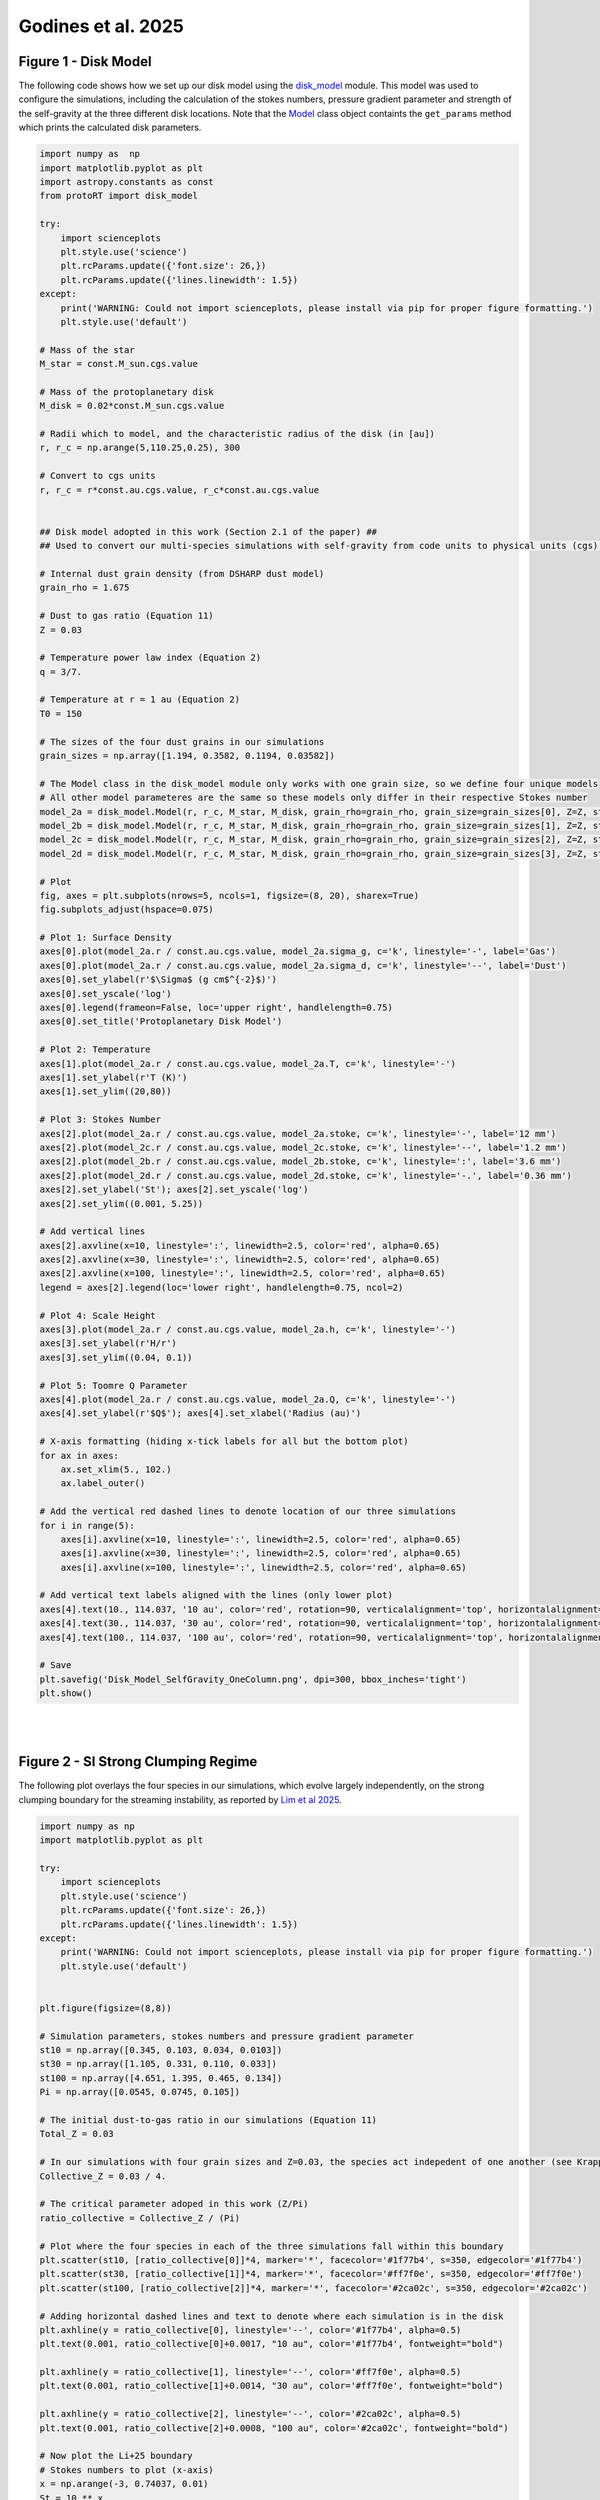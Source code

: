 .. _Godines_et_al_2025:


Godines et al. 2025
===========

Figure 1 - Disk Model
-----------

The following code shows how we set up our disk model using the `disk_model <https://protort.readthedocs.io/en/latest/autoapi/protoRT/disk_model/index.html>`_ module. This model was used to configure the simulations, including the calculation of the stokes numbers, pressure gradient parameter and strength of the self-gravity at the three different disk locations. Note that the `Model <https://protort.readthedocs.io/en/latest/autoapi/protoRT/disk_model/index.html#protoRT.disk_model.Model>`_ class object containts the ``get_params`` method which prints the calculated disk parameters.

.. code-block:: python

	import numpy as  np 
	import matplotlib.pyplot as plt  
	import astropy.constants as const
	from protoRT import disk_model

	try:
	    import scienceplots
	    plt.style.use('science')
	    plt.rcParams.update({'font.size': 26,})
	    plt.rcParams.update({'lines.linewidth': 1.5})
	except:
	    print('WARNING: Could not import scienceplots, please install via pip for proper figure formatting.')
	    plt.style.use('default')

	# Mass of the star 
	M_star = const.M_sun.cgs.value 

	# Mass of the protoplanetary disk
	M_disk = 0.02*const.M_sun.cgs.value 

	# Radii which to model, and the characteristic radius of the disk (in [au])
	r, r_c = np.arange(5,110.25,0.25), 300 

	# Convert to cgs units 
	r, r_c = r*const.au.cgs.value, r_c*const.au.cgs.value 


	## Disk model adopted in this work (Section 2.1 of the paper) ##
	## Used to convert our multi-species simulations with self-gravity from code units to physical units (cgs) ###

	# Internal dust grain density (from DSHARP dust model)
	grain_rho = 1.675

	# Dust to gas ratio (Equation 11)
	Z = 0.03 

	# Temperature power law index (Equation 2)
	q = 3/7. 

	# Temperature at r = 1 au (Equation 2)
	T0 = 150 

	# The sizes of the four dust grains in our simulations
	grain_sizes = np.array([1.194, 0.3582, 0.1194, 0.03582]) 

	# The Model class in the disk_model module only works with one grain size, so we define four unique models 
	# All other model parameteres are the same so these models only differ in their respective Stokes number
	model_2a = disk_model.Model(r, r_c, M_star, M_disk, grain_rho=grain_rho, grain_size=grain_sizes[0], Z=Z, stoke=None, q=q, T0=T0)
	model_2b = disk_model.Model(r, r_c, M_star, M_disk, grain_rho=grain_rho, grain_size=grain_sizes[1], Z=Z, stoke=None, q=q, T0=T0)
	model_2c = disk_model.Model(r, r_c, M_star, M_disk, grain_rho=grain_rho, grain_size=grain_sizes[2], Z=Z, stoke=None, q=q, T0=T0)
	model_2d = disk_model.Model(r, r_c, M_star, M_disk, grain_rho=grain_rho, grain_size=grain_sizes[3], Z=Z, stoke=None, q=q, T0=T0)

	# Plot 
	fig, axes = plt.subplots(nrows=5, ncols=1, figsize=(8, 20), sharex=True)
	fig.subplots_adjust(hspace=0.075) 

	# Plot 1: Surface Density
	axes[0].plot(model_2a.r / const.au.cgs.value, model_2a.sigma_g, c='k', linestyle='-', label='Gas')
	axes[0].plot(model_2a.r / const.au.cgs.value, model_2a.sigma_d, c='k', linestyle='--', label='Dust')
	axes[0].set_ylabel(r'$\Sigma$ (g cm$^{-2}$)')
	axes[0].set_yscale('log')
	axes[0].legend(frameon=False, loc='upper right', handlelength=0.75)
	axes[0].set_title('Protoplanetary Disk Model')

	# Plot 2: Temperature
	axes[1].plot(model_2a.r / const.au.cgs.value, model_2a.T, c='k', linestyle='-')
	axes[1].set_ylabel(r'T (K)')
	axes[1].set_ylim((20,80))

	# Plot 3: Stokes Number
	axes[2].plot(model_2a.r / const.au.cgs.value, model_2a.stoke, c='k', linestyle='-', label='12 mm')
	axes[2].plot(model_2c.r / const.au.cgs.value, model_2c.stoke, c='k', linestyle='--', label='1.2 mm')
	axes[2].plot(model_2b.r / const.au.cgs.value, model_2b.stoke, c='k', linestyle=':', label='3.6 mm')
	axes[2].plot(model_2d.r / const.au.cgs.value, model_2d.stoke, c='k', linestyle='-.', label='0.36 mm')
	axes[2].set_ylabel('St'); axes[2].set_yscale('log')
	axes[2].set_ylim((0.001, 5.25)) 

	# Add vertical lines
	axes[2].axvline(x=10, linestyle=':', linewidth=2.5, color='red', alpha=0.65)
	axes[2].axvline(x=30, linestyle=':', linewidth=2.5, color='red', alpha=0.65)
	axes[2].axvline(x=100, linestyle=':', linewidth=2.5, color='red', alpha=0.65)
	legend = axes[2].legend(loc='lower right', handlelength=0.75, ncol=2)

	# Plot 4: Scale Height
	axes[3].plot(model_2a.r / const.au.cgs.value, model_2a.h, c='k', linestyle='-')
	axes[3].set_ylabel(r'H/r')
	axes[3].set_ylim((0.04, 0.1))

	# Plot 5: Toomre Q Parameter
	axes[4].plot(model_2a.r / const.au.cgs.value, model_2a.Q, c='k', linestyle='-')
	axes[4].set_ylabel(r'$Q$'); axes[4].set_xlabel('Radius (au)')

	# X-axis formatting (hiding x-tick labels for all but the bottom plot)
	for ax in axes:
	    ax.set_xlim(5., 102.)
	    ax.label_outer() 

	# Add the vertical red dashed lines to denote location of our three simulations
	for i in range(5):
	    axes[i].axvline(x=10, linestyle=':', linewidth=2.5, color='red', alpha=0.65)
	    axes[i].axvline(x=30, linestyle=':', linewidth=2.5, color='red', alpha=0.65)
	    axes[i].axvline(x=100, linestyle=':', linewidth=2.5, color='red', alpha=0.65)

	# Add vertical text labels aligned with the lines (only lower plot)
	axes[4].text(10., 114.037, '10 au', color='red', rotation=90, verticalalignment='top', horizontalalignment='right')
	axes[4].text(30., 114.037, '30 au', color='red', rotation=90, verticalalignment='top', horizontalalignment='right')
	axes[4].text(100., 114.037, '100 au', color='red', rotation=90, verticalalignment='top', horizontalalignment='right')

	# Save
	plt.savefig('Disk_Model_SelfGravity_OneColumn.png', dpi=300, bbox_inches='tight')
	plt.show()

.. figure:: _static/Disk_Model_SelfGravity_OneColumn.png
    :align: center
|
|

Figure 2 - SI Strong Clumping Regime
-----------

The following plot overlays the four species in our simulations, which evolve largely independently, on the strong clumping boundary for the streaming instability, as reported by `Lim et al 2025 <https://ui.adsabs.harvard.edu/abs/2025ApJ...981..160L/abstract>`_. 

.. code-block:: python

	import numpy as np
	import matplotlib.pyplot as plt

	try:
	    import scienceplots
	    plt.style.use('science')
	    plt.rcParams.update({'font.size': 26,})
	    plt.rcParams.update({'lines.linewidth': 1.5})
	except:
	    print('WARNING: Could not import scienceplots, please install via pip for proper figure formatting.')
	    plt.style.use('default')


	plt.figure(figsize=(8,8))

	# Simulation parameters, stokes numbers and pressure gradient parameter
	st10 = np.array([0.345, 0.103, 0.034, 0.0103])
	st30 = np.array([1.105, 0.331, 0.110, 0.033])
	st100 = np.array([4.651, 1.395, 0.465, 0.134])
	Pi = np.array([0.0545, 0.0745, 0.105])

	# The initial dust-to-gas ratio in our simulations (Equation 11)
	Total_Z = 0.03

	# In our simulations with four grain sizes and Z=0.03, the species act indepedent of one another (see Krapp et al. 2019)
	Collective_Z = 0.03 / 4.

	# The critical parameter adoped in this work (Z/Pi)
	ratio_collective = Collective_Z / (Pi)

	# Plot where the four species in each of the three simulations fall within this boundary
	plt.scatter(st10, [ratio_collective[0]]*4, marker='*', facecolor='#1f77b4', s=350, edgecolor='#1f77b4')
	plt.scatter(st30, [ratio_collective[1]]*4, marker='*', facecolor='#ff7f0e', s=350, edgecolor='#ff7f0e')
	plt.scatter(st100, [ratio_collective[2]]*4, marker='*', facecolor='#2ca02c', s=350, edgecolor='#2ca02c')

	# Adding horizontal dashed lines and text to denote where each simulation is in the disk
	plt.axhline(y = ratio_collective[0], linestyle='--', color='#1f77b4', alpha=0.5)
	plt.text(0.001, ratio_collective[0]+0.0017, "10 au", color='#1f77b4', fontweight="bold")

	plt.axhline(y = ratio_collective[1], linestyle='--', color='#ff7f0e', alpha=0.5)
	plt.text(0.001, ratio_collective[1]+0.0014, "30 au", color='#ff7f0e', fontweight="bold")

	plt.axhline(y = ratio_collective[2], linestyle='--', color='#2ca02c', alpha=0.5)
	plt.text(0.001, ratio_collective[2]+0.0008, "100 au", color='#2ca02c', fontweight="bold")

	# Now plot the Li+25 boundary
	# Stokes numbers to plot (x-axis)
	x = np.arange(-3, 0.74037, 0.01)
	St = 10 ** x

	# Boundary parameters
	Pi_ = 0.05 
	A = 0.10
	B = 0.07
	C = -2.36
	C = C - np.log10(Pi_) # To show Z / Pi. 

	# Plot the critical boundary
	Zcrit_array = (A * np.log10(St)**2) + (B * np.log10(St)) + C
	Zcrit_array = 10 ** Zcrit_array 
	plt.loglog(St, Zcrit_array, color='#d62728', label="Lim+25")

	# Label the clumping regions
	plt.title('Streaming Instability Strong Clumping Regime\nPolydisperse Simulations (4 Species)')
	plt.text(0.1, 0.155, "Strong Clumping", fontweight="bold")
	plt.text(0.00105, 0.155, "No Strong\nClumping", fontweight="bold")
	plt.xlabel("St"); plt.ylabel(r"$Z \ / \ \Pi$")
	plt.yticks([0.1, 0.2, 0.3, 0.4], [str(y) for y in [0.1, 0.2, 0.3, 0.4]]) 
	plt.xlim(1e-3, 5.5)

	# Save
	plt.legend(ncol=1, loc='upper right', handlelength=1)
	plt.subplots_adjust(top=0.97, right=0.97, left=0.12, bottom=0.12)
	plt.savefig('SI_criteria_Independent.png', dpi=300, bbox_inches='tight')
	plt.show()

.. figure:: _static/SI_criteria_Independent.png
    :align: center
|
|

Radiative Transfer Analysis 
-----------

The main analysis is shown below, during which all the relevant files are saved. These include the key results from the radiative transfer such as the mass excess and filling factor, as well as the 2D optical depth and corresponding intensity maps.

Simulation-based data is also saved, including the mass of the planetesimals as well as number of superparticles and the per-species maximum particle density over time. 

This code was run 24 times -- 4 ALMA bands x 3 disk locations x 2 opacity options (absorption only  and absorption + scattering). 

The saved data from this analysis has been made available for `download here <https://drive.google.com/file/d/1eMx34rIIK_3zfq4owj7CpOXRyM7C7CDo/view?usp=sharing>`_ (2.5 GBs untarred). This is the ``path_to_save`` variable in the code below.

We have also made available for download the simulation data from the Pencil Code, which have been saved as .npy and .txt files to facilitate data-transfer. These files are needed for this analysis (the ``path_to_data`` variable below). 

**Download the simulation data here:**

`10 au simulation <https://drive.google.com/file/d/1-w3xC5ESwJJIcTq02-palQ-prz5o16Ec/view?usp=sharing>`_ (5.11 GBs, 25 GBs untarred).

`30 au simulation <https://drive.google.com/file/d/13DErhlI983GQbbIoHqVAeeV6EutzreJ0/view?usp=sharing>`_ (6.02 GBs, 25 GBs untarred).

`100 au simulation <https://drive.google.com/file/d/1iCybaaekgk5H6bueolrPTYttTn9mDrSY/view?usp=sharing>`_ (7.61 GBs, 29 GBs untarred).

.. code-block:: python

	from protoRT import rtcube, disk_model
	import astropy.constants as const
	import matplotlib.pyplot as plt 
	import numpy as np


	# The four ALMA wavelenghts (Bands 10, 7, 6, and 3)
	alma_wavelengths_cm = [0.03, 0.087, 0.13, 0.3]

	###
	### THESE ARE THE THREE VARIABLES THAT ARE CHANGED! Observed Frequency (band index), Scattering Option (True/False), and Disk Location (10, 30, & 100) ###
	###

	# The index for the band that is being analyzed (indexes alma_wavelengths_cm list)
	band = 0

	# Whether to include scattering
	include_scattering = True

	# The location in the disk to be analyzed (10, 30 or 100 au)
	r_ = 10

	###
	### Everything below is fixed
	###

	# The same disk model parameters from Fig. 1
	# These are used to extract the corresponding disk params (sigma_g, T, & H) which are used to configure the cube for the radiative transfer
	mass_disk = 0.02 
	M_star, M_disk = const.M_sun.cgs.value, mass_disk*const.M_sun.cgs.value
	r, r_c = r_*const.au.cgs.value, 300*const.au.cgs.value
	grain_rho = np.array([1.675, 1.675, 1.675, 1.675])
	Z = 0.03
	q = 3/7.
	T0 = 150

	# Define the disk model as the Sigma_g, T, and H are needed. NOTE: These parameters are independent of grain size/stokes number so no input needed
	model = disk_model.Model(r, r_c, M_star, M_disk, Z=Z, q=q, T0=T0)

	# The Stokes numbers used in the simulations which correspond to the disk model in Fig. 1
	if r_ == 10:
		stoke = np.array([0.34454218, 0.10336265, 0.03445422, 0.01033627])
	elif r_ == 30:
		stoke = np.array([1.10488383,0.33146515,0.11048838,0.03314651])
	elif r_ == 100:
		stoke = np.array([4.65083295,1.39524989,0.4650833,0.13952499])
	else:
		print('Invalid disk position! Options are: 10, 30, and 100')

	# The paths to the Pencil Code data
	save_dir = 'scattering' if include_scattering else 'absorption'
	path_to_data = f'pencil_data_{r_}au/'

	# Directory where analysis results will be saved 
	path_to_save = f'analysis/polydisperse/band{int(band+1)}/{save_dir}/{r_}au/'

	# Normalization parameters used in the simulation set up
	code_omega = 1
	code_cs = 1
	code_rho = 1

	# Power law index for grain size distribution
	p = 2.5 

	# Number of superparticles in the simulations
	npar = 1000000 

	n_orbits = 101 # Number of snapshots saved

	# The initial conditions are loaded and stored before the analysis begins
	# This mass is used when computing the mass excess at all orbits as planetesimal formation removes available mass over time
	init_var = np.load(path_to_data+'var_files/VAR0.npy')

	# Empty lists to store quantities of interest, will be saved once all snapshots are analyzed
	# These are the maximum particle densities (per scecies) which can be calculated from the 
	# density field that is made during the analysis. This density field (4D array) is too large to 
	# save for all orbits so this data is saved during analysis instead.  These are independent of the radiative transfer
	max_rho_per_species = np.zeros((n_orbits, len(stoke))) # 101 Snapshots, 4 grain sizes

	# Will also save the number of species in the domain over time (i.e., those not in sink particles)
	num_particles = np.zeros((n_orbits, len(stoke)))

	for var in np.arange(0, n_orbits, 1):
		print(f'Orbit {var} out of {n_orbits}')
		# Data cube (rhop) and z-axis (in units of H) from Pencil Code
		data_cube = np.load(path_to_data+'var_files/VAR'+str(var)+'.npy')
		axis = np.loadtxt(path_to_data+'axis.txt')
		#
		# Particle data from Pencil code
		aps = np.loadtxt(path_to_data+'aps_files/aps'+str(var)+'.txt')
		rhopswarm = np.loadtxt(path_to_data+'rhopswarm_files/rhopswarm'+str(var)+'.txt')
		particle_data = np.loadtxt(path_to_data+'ipars_positions_files/ipars_positions_'+str(var)+'.txt')
		ipars, species, positions_x, positions_y, positions_z = particle_data[:,0].astype(int), particle_data[:,1].astype(int), particle_data[:,2], particle_data[:,3], particle_data[:,4]
		#
		# Grid data from Pencil Code
		grid_data = np.loadtxt(path_to_data+'grid_xyz_polysg.txt')
		xgrid, ygrid, zgrid = grid_data[:,0], grid_data[:,1], grid_data[:,2] 
		#
		# These are the attributes Pencil Code stores in read_param(), needed for our polydisperse analysis
		p2d_params = np.loadtxt(f'{path_to_data}/p2d_params_polysg.txt', dtype=str)
		#
		grid_func1, grid_func2, grid_func3 = p2d_params[0], p2d_params[1], p2d_params[2]
		particle_weight = float(p2d_params[3])
		mx, my, mz = int(p2d_params[4]), int(p2d_params[5]), int(p2d_params[6])
		nx, ny, nz = int(p2d_params[7]), int(p2d_params[8]), int(p2d_params[9])
		n1, n2, m1, m2, l1, l2 = int(p2d_params[10]), int(p2d_params[11]), int(p2d_params[12]), int(p2d_params[13]), int(p2d_params[14]), int(p2d_params[15])
		#
		# Run the main RT routine
		cube = rtcube.RadiativeTransferCube(
			data=data_cube, 
			axis=axis, 
			code_rho=code_rho,
			code_cs=code_cs,
			code_omega=code_omega,
			column_density=model.sigma_g,
			T=model.T,
			H=model.H,
			stoke=stoke,
			grain_rho=grain_rho,
			wavelength=alma_wavelengths_cm[band],
			include_scattering=include_scattering,
			kappa=None,
			sigma=None,
			p=p,
			npar=npar,
			ipars=ipars, 
			xp=positions_x, 
			yp=positions_y, 
			zp=positions_z,
			xgrid=xgrid, # Same length as mx
			ygrid=ygrid, # Same length as my
			zgrid=zgrid, # Same length as mz
			rhopswarm=rhopswarm,
			particle_weight=particle_weight,
			grid_func=grid_func1, #Code assumes that grid_func1 = grid_func2 = grid_func3
			num_grid_points=mx, # Code assumes that mx = my = mz
			num_interp_points=nx, # Code assumes that nx = ny = nz
			index_limits_1=n1, # Code assumes that n1 = m1 = l1
			index_limits_2=n2, # Code assumes that n2 = m2 = l2
			aps=aps,
			eps_dtog=Z, 
			init_var=init_var
			)
		#
		cube.configure()
		#
		# Save the key RT results and data parameters (mass excess, filling factor, unit density, cube mass, and mass for each present planetesimal)
		np.savetxt(path_to_save+f'cube_results_var_{var}.txt', np.r_[cube.mass_excess, cube.filling_factor, cube.unit_density, cube.mass, cube.proto_mass], header='Mass Excess | Filling Factor | Unit Density | Cube Mass | Planet Mass')
		#
		# Save the two-dimensional optical depth and intensity maps
		np.save(path_to_save+f'tau_intensity_{var}.npy', np.array([cube.tau, cube.intensity]))
		#
		# Only save the particle density data for the first run, as these are independent of the RT
		if band == 0 and r_ == 10 and scattering:
			# Calculate the max particle density per species
			for i in range(len(stoke)): max_rho_per_species[var, i] = np.max(cube.density_per_species[i])
			#
			# Convert the ipars array to numerical labels, first species is 1, second is 2, etc...
			_species_ = np.ceil(ipars / (npar / len(stoke)))
			for i in range(len(stoke)): num_particles[var, i] = len(np.where(_species_ == i+1)[0])

	# Only need to save the particle density data for the first run, these are independent of the RT analysis
	if band == 0 and r_ == 10 and scattering:
		# The particle evolution data is independent of the radiative transfer therefore will be saved on the main directory
		# Save the maximum particle densities over time, shown in first row of Fig. 3
		np.savetxt(path_to_save[:9]+f'max_densities_{r_}au.txt', max_rho_per_species)
		
		# Save the number of particles over time, shown in second row of Fig. 3 
		np.savetxt(path_to_save[:9]+f'num_species_{r_}au.txt', num_particles)


Figure 3 - Simulations
-----------

The following code shows the time evolution of the three simulations. This uses the analysis results saved above and the time series dataframe provided in the simulation data. 

.. code-block:: python

	import os
	import re
	import numpy as np
	import matplotlib.pyplot as plt
	from matplotlib.lines import Line2D
	import pandas as pd
	import astropy.constants as const

	try:
	    import scienceplots
	    plt.style.use('science')
	    plt.rcParams.update({'font.size': 32, 'lines.linewidth': 3.0})
	except:
	    print('WARNING: Could not import scienceplots, please install via pip for proper figure formatting.')
	    plt.style.use('default')


	# Function for loading the cube results in order (var 0 to 101)
	def extract_number(fname):
	    return int(re.search(r'\d+', fname).group())

	# Function to extract the cube mass and planetesimal masses from the saved results
	def load_mass_data(path):
	    files = sorted([f for f in os.listdir(path) if 'cube_results' in f], key=extract_number)
	    proto_mass, cube_mass = [], []
	    for f in files:
	        data = np.loadtxt(os.path.join(path, f))
	        proto_mass.append(np.sum(data[4:]))
	        cube_mass.append(data[3])
	    return np.array(proto_mass), np.array(cube_mass)

	# Function to load the time series dataframe (from the Pencil Code)
	def load_time_series(filepath):
	    columns = ['it', 't', 'dt', 'nparmax', 'ux2m', 'uy2m', 'uz2m', 'uxuym',
	               'rhom', 'rhomin', 'rhomax', 'vpxm', 'xpm', 'xp2m', 'zpm', 'zp2m',
	               'npmax', 'rhopm', 'rhopmax', 'nparsink', 'rhopinterp']
	    df = pd.read_csv(filepath, delim_whitespace=True, names=columns, low_memory=False)
	    return df['t'].values / (np.pi * 2), df['nparsink'].values

	# We saved 101 snapshots, after each orbit
	orbits = np.arange(0, 101, 1)

	# Path to data, note that these are set assuming that the data and analysis folders are in the working directory

	# Load the max particle densities per-species that was saved during analysis
	max_density_10au = np.loadtxt('analysis/max_densities_10au.txt')
	max_density_30au = np.loadtxt('analysis/max_densities_30au.txt')
	max_density_100au = np.loadtxt('analysis/max_densities_100au.txt')

	# Concat max particle density data into one array for convenience
	max_density_data = np.c_[max_density_10au, max_density_30au, max_density_100au] 

	num_species10 = np.loadtxt('analysis/num_species_10au.txt')
	num_species30 = np.loadtxt('analysis/num_species_30au.txt')
	num_species100 = np.loadtxt('analysis/num_species_100au.txt')

	# The mass in the simulation and that of the planetesimals is independent of the RT results, just use band1/scattering results here
	proto_10, cube_10 = load_mass_data('analysis/polydisperse/band1/scattering/10au/')
	proto_30, cube_30 = load_mass_data('analysis/polydisperse/band1/scattering/30au/')
	proto_100, cube_100 = load_mass_data('analysis/polydisperse/band1/scattering/100au/')

	# The time series data from simulations (Pencil Code)
	ts_10, sink_10 = load_time_series('pencil_data_10au/time_series.dat')
	ts_30, sink_30 = load_time_series('pencil_data_30au/time_series.dat')
	ts_100, sink_100 = load_time_series('pencil_data_100au/time_series.dat')

	# Max densities per location
	maxes = np.split(max_density_data, 3, axis=1)
	maxes_10, maxes_30, maxes_100 = [np.split(m, 4, axis=1) for m in maxes]

	locations = {
	    '10 au': {'maxes': maxes_10, 'roche': 1663.97, 'offset': 172, 'proto': proto_10, 'cube': cube_10, 'ts': ts_10, 'sink': sink_10, 'species': num_species10.T},
	    '30 au': {'maxes': maxes_30, 'roche': 811.52, 'offset': 80, 'proto': proto_30, 'cube': cube_30, 'ts': ts_30, 'sink': sink_30, 'species': num_species30.T},
	    '100 au': {'maxes': maxes_100, 'roche': 433.66, 'offset': 45, 'proto': proto_100, 'cube': cube_100, 'ts': ts_100, 'sink': sink_100, 'species': num_species100.T},
	}

	colors = ['#1f77b4', '#ff7f0e', '#2ca02c', '#d62728']
	linestyles = ['-', '--', '-.', ':']
	labels = ['1.2 cm', '0.36 cm', '0.12 cm', '0.036 cm']

	# Plot 
	fig, axes = plt.subplots(4, 3, figsize=(24, 24), sharex='col')
	plt.subplots_adjust(wspace=0.4)

	for col, (loc, data) in enumerate(locations.items()):
	    # Row 1: Max Density
	    ax = axes[0, col]
	    for i in range(4):
	        ax.plot(orbits, data['maxes'][i], color=colors[i], linestyle=linestyles[i], alpha=0.7)
	    ax.axhline(y=data['roche'], linestyle=(0, (1, 10)), linewidth=3.0, color='k')
	    ax.text(41, data['roche'] + data['offset'], r'2$\rho_H$', color='k')
	    ax.set_yscale('log')
	    ax.set_xlim(0, 100)
	    ax.set_ylim(8, 3000)
	    if col == 0:
	        ax.set_ylabel(r'$\rho_{d,\max} / \rho_{d,0}$')
	    ax.set_title(loc)
	    ax.tick_params(labelbottom=False)

	    # Row 2: Particle Fractions
	    ax = axes[1, col]
	    for i in range(4):
	        ax.plot(orbits, data['species'][i]/250000, color=colors[i], linestyle=linestyles[i], alpha=0.7)
	    ax.set_ylim(0.15, 1.0073)
	    if col == 0:
	        ax.set_ylabel('Fraction of Superparticles')
	    ax.tick_params(labelbottom=False)

	    # Row 3: Number of Planetesimals
	    ax = axes[2, col]
	    ax.plot(data['ts'], data['sink'], color='k')
	    ax.set_ylim(-0.09, 30)
	    if col == 0:
	        ax.set_ylabel(r'$\# \text{ of Planetesimals}$')
	    ax.tick_params(labelbottom=False)

	    # Row 4: Masses
	    ax = axes[3, col]
	    mass_Earth = data['proto'] / const.M_earth.cgs.value
	    ax.plot(orbits, mass_Earth / 1e-6, color='k', linestyle='-')
	    ax.set_xlim(0, 100)
	    ax.set_ylim(bottom=0)
	    ax.set_xlabel(r'$t / P$')
	    if col == 0:
	        ax.set_ylabel(r'Planetes. Mass ($10^{-6} M_{\oplus}$)')
	    ax_twin = ax.twinx()
	    dust_mass_frac = (data['cube'] - data['proto']) / (data['cube'][0] - data['proto'][0])
	    ax_twin.plot(orbits, dust_mass_frac, color='k', linestyle='--')
	    ax_twin.set_ylim(0.9875, 1.0001)
	    if col == 2:
	        ax_twin.set_ylabel('Fraction of Free Dust Mass')
	        ax_twin.plot([], [], 'k-', label='Planetes. Mass')
	        ax_twin.plot([], [], 'k--', label='Frac. of Dust Mass')
	        ax_twin.legend(loc='center', handlelength=1.5, frameon=True, fancybox=True)

	# Legend (grain sizes)
	size_handles = [Line2D([0], [0], color=colors[i], linestyle=linestyles[i], label=label) for i, label in enumerate(labels)]
	fig.legend(handles=size_handles, loc='upper center', title=r'$a$', frameon=True, fancybox=True, ncol=4, bbox_to_anchor=(0.5, 0.97))

	fig.suptitle('Self-Gravitating Streaming Instability Simulations', y=0.985)
	plt.savefig('Simulation_Time_Evolution.png', dpi=300, bbox_inches='tight')
	plt.show()

.. figure:: _static/Simulation_Time_Evolution.png
    :align: center
|
|


Figure 4 - Frequency-dependent Dust Opacities
-----------

This shows how we calculated the DSHARP opacities for the full grain size distribution, at the four ALMA bands used in the radiative transfer analysis. This was done using the `compute_opacities <https://protort.readthedocs.io/en/latest/autoapi/protoRT/compute_opacities/index.html>`_ module.

.. code-block:: python

	import numpy as np
	import matplotlib.pyplot as plt
	from matplotlib.lines import Line2D
	from protoRT import compute_opacities

	try:
	    import scienceplots
	    plt.style.use('science')
	    plt.rcParams.update({'font.size': 32, 'lines.linewidth': 2.5})
	except:
	    print('WARNING: Could not import scienceplots, please install via pip for proper figure formatting.')
	    plt.style.use('default')


	# The four ALMA bands in our analysis and respective linestyle used
	alma_wavelengths_cm = [0.03, 0.087, 0.13, 0.3] 
	linestyles = ['-', '--', '-.', ':']

	# The full range of grain sizes from the DHSARP dust model
	reference_grain = np.logspace(-5, 2, 200) 

	# Power-law index of grain size distribution
	p = 2.5 

	# Full grain size distribution opacities
	fig1, ax1 = plt.subplots(nrows=2, ncols=1, figsize=(10, 14), sharex=True)
	fig1.suptitle('Size Averaged Opacities at ALMA Bands', y=1.03)

	# Compute and Plot the Absorption & Scattering Opacities
	for i, lam in enumerate(alma_wavelengths_cm):
	    k_abs, k_sca, _ = compute_opacities.dsharp_model(p=p, wavelength=lam, grain_sizes=reference_grain, bin_approx=False)
	    ax1[0].loglog(reference_grain, k_abs, linestyle=linestyles[i], color='blue')
	    ax1[0].loglog(reference_grain, k_sca, linestyle=linestyles[i], color='red')

	ax1[0].plot(1e-6, 0, color='blue', label=r'$\kappa_\nu$')
	ax1[0].plot(1e-6, 0, color='red', label=r'$\sigma_\nu$')
	ax1[0].set_ylabel(r'Dust Opacity ($\rm cm^2\,g^{-1}$)')
	ax1[0].set_xlim(1e-3, 1e2)
	ax1[0].set_ylim(1e-3, 200)
	ax1[0].legend(loc='upper right', frameon=False, fancybox=True, handlelength=1.0)

	# Corresponding Albedos
	bands = [10, 7, 6, 3]
	for i, lam in enumerate(alma_wavelengths_cm):
	    k_abs, k_sca, _ = compute_opacities.dsharp_model(p=p, wavelength=lam, grain_sizes=reference_grain, bin_approx=False)
	    albedo = k_sca / (k_abs + k_sca)
	    ax1[1].plot(reference_grain, albedo, linestyle=linestyles[i], color='k')
	    ax1[1].plot(1e-6, 0, linestyle=linestyles[i], color='k', label=f'{np.round(lam*10,3)} mm (Band {bands[i]})')

	ax1[1].set_ylabel('Albedo')
	ax1[1].set_xscale('log')
	ax1[1].set_xlim(1e-3, 1e2)
	ax1[1].set_ylim(0, 1)
	ax1[1].set_xlabel(r'$a_{\rm max}$ (cm)')

	lines, labels = ax1[1].get_legend_handles_labels()
	fig1.legend(lines, labels, loc='upper center', ncol=2,
	            frameon=True, fancybox=True, handlelength=0.8, bbox_to_anchor=(0.5, 1.005))

	fig1.subplots_adjust(hspace=0.08)
	fig1.savefig('full_dsharp_opacities.png', dpi=300, bbox_inches='tight')
	plt.close(fig1)

.. figure:: _static/full_dsharp_opacities.png
    :align: center
|
|


Figure 5 - Multi-Species Binned Opacities
-----------

The `compute_opacities <https://protort.readthedocs.io/en/latest/autoapi/protoRT/compute_opacities/index.html>`_ module also supports multi-species-based opacity calculations. In these cases, the grain size distributions must be binned according to the species. The size of each species corresponds to the maximum grain size in a single distribution, thus the minimum grain size must be set so as to avoid overlapping distributions. The code below shows these binned opacities for ALMA Band 7, and how they compare to that from the full grain size distribution. Using the full grain size distribution in multi-species models results in opacity overestimates, as the opacities from the smaller grains ends up contributing multiple times effectively overestimating the volume density of these smaller grains. 

.. code-block:: python

	import numpy as np
	import matplotlib.pyplot as plt
	from matplotlib.lines import Line2D
	from protoRT import compute_opacities

	try:
	    import scienceplots
	    plt.style.use('science')
	    plt.rcParams.update({'font.size': 32, 'lines.linewidth': 2.5})
	except:
	    print('WARNING: Could not import scienceplots, please install via pip for proper figure formatting.')
	    plt.style.use('default')


	# The four grain sizes in our simulations, used to bin the distributions
	grain_sizes = [0.036, 0.12, 0.36, 1.2] 

	# The full range of grain sizes from the DHSARP dust model
	reference_grain = np.logspace(-5, 2, 200) 

	# Power-law index of grain size distribution
	p = 2.5 

	# Compute the binned and full opacities for 0.087 cm wavelength
	opacity_abs_full, opacity_sca_full, _ = compute_opacities.dsharp_model(p=p, wavelength=0.087, grain_sizes=reference_grain, bin_approx=False)
	opacity_abs_binned, opacity_sca_binned, bins = compute_opacities.dsharp_model(p=p, wavelength=0.087, grain_sizes=grain_sizes, bin_approx=True)

	# Calculate the respective albedos
	albedo_full = opacity_sca_full / (opacity_abs_full + opacity_sca_full)
	albedo_binned = opacity_sca_binned / (opacity_abs_binned + opacity_sca_binned)

	# Full vs Binned Opacities Plot
	fig2, ax2 = plt.subplots(nrows=2, ncols=1, figsize=(10, 14), sharex=True)
	fig2.suptitle('Polydisperse Binned Opacities', y=0.92)

	ax2[0].loglog(reference_grain, opacity_abs_full, color='blue', linestyle='--')
	ax2[0].loglog(reference_grain, opacity_sca_full, color='red', linestyle='--')
	ax2[0].loglog(grain_sizes, opacity_abs_binned, color='blue', marker='^', linestyle='', markersize=12, alpha=0.7)
	ax2[0].loglog(grain_sizes, opacity_sca_binned, color='red', marker='v', linestyle='', markersize=12, alpha=0.7)
	ax2[0].set_ylabel(r'Dust Opacity ($\rm cm^2\,g^{-1}$)')
	ax2[0].set_xlim(1e-3, 1e2)
	ax2[0].set_ylim(1e-3, 1e2)

	# Legends
	ax2[0].add_artist(ax2[0].legend(
	    handles=[Line2D([], [], color='blue', linestyle='--'),
	             Line2D([], [], color='red', linestyle='--')],
	    labels=[r'$\kappa_{\rm 0.87mm}$', r'$\sigma_{\rm 0.87mm}$'],
	    title='Full', loc='upper right', frameon=True, fancybox=True, handlelength=0.7))
	ax2[0].legend(
	    handles=[Line2D([], [], color='blue', marker='^', linestyle='', markersize=12),
	             Line2D([], [], color='red', marker='v', linestyle='', markersize=12)],
	    labels=[r'$\kappa_{\rm 0.87mm}$', r'$\sigma_{\rm 0.87mm}$'],
	    title='Binned', loc='lower right', frameon=True, fancybox=True, handlelength=0.7)

	# Green bin guides
	ax2[0].vlines(1.02e-5, 1.2e-3, 0.24, color='green', linestyle=(0, (1, 1)))
	for i, gsize in enumerate(grain_sizes):
	    ax2[0].loglog(bins[i], [1.2e-3]*len(bins[i]), color='green', linestyle=(0, (1, 1)))
	    ax2[0].vlines(gsize, 1.2e-3, 0.24, color='green', linestyle=(0, (1, 1)))
	    ax2[0].text(gsize * 0.95, 1.2e-3 * 1.3, rf'$a_{{\max}}={gsize}\,$cm', rotation=90, ha='right', color='green', size=32)

	# Plot corresponding Albedos
	ax2[1].plot(reference_grain, albedo_full, color='k', linestyle='--', label=r'$\omega_{\rm 0.87mm}$ (Full)')
	ax2[1].plot(grain_sizes, albedo_binned, color=(0.5, 0, 0.5), marker='D', linestyle='', markersize=12, alpha=0.7, label=r'$\omega_{\rm 0.87mm}$ (Binned)')
	ax2[1].set_xlabel(r'$a_{\rm max}$ (cm)')
	ax2[1].set_ylabel('Albedo')
	ax2[1].set_xscale('log')
	ax2[1].set_xlim(1e-3, 1e2)
	ax2[1].set_ylim(0, 1)
	ax2[1].legend(loc='center right', frameon=True, fancybox=True, handlelength=0.7)

	cc1, cc2 = 0.005, 0.3 # To place the green bins
	ax2[1].vlines(1.02e-5, cc1, cc2, color='green', linestyle=(0, (1, 1)))
	for i, gsize in enumerate(grain_sizes):
	    ax2[1].plot(bins[i], [cc1]*len(bins[i]), color='green', linestyle=(0, (1, 1)))
	    ax2[1].vlines(gsize, cc1, cc2, color='green', linestyle=(0, (1, 1)))
	    ax2[1].text(gsize * 0.95, cc1 * 5.22, f'Bin {i+1}', rotation=90, ha='right', color='green', size=32)

	fig2.subplots_adjust(hspace=0.08)
	fig2.savefig('binned_opacities_example.png', dpi=300, bbox_inches='tight')
	plt.close(fig2)

.. figure:: _static/binned_opacities_example.png
    :align: center
|
|


Figure 6 - Time Evolution of Dust Distribution
-----------

The figure below shows the vertically and azimuthally averaged dust density as a function of time for all three simulations. A red dashed line marks the time of peak dust density, corresponding to the moment when streaming instability-driven clumping produces significant overdensities. At this point, the dust density exceeds the background level by factors of 9.46, 5.68, and 1.75 for the simulations at 10, 30, and 100 au, respectively.

.. code-block:: python

	import os
	import re
	import numpy as np
	import matplotlib.pyplot as plt
	from mpl_toolkits.axes_grid1 import make_axes_locatable

	try:
	    import scienceplots
	    plt.style.use('science')
	    plt.rcParams.update({'font.size': 32, 'lines.linewidth': 2.5})
	except:
	    print('WARNING: Could not import scienceplots, please install via pip for proper figure formatting.')
	    plt.style.use('default')


	def extract_number(fname):
	    """Return the first integer that appears in *fname* (used for natural sort)."""
	    return int(re.search(r'\d+', fname).group())

	def load_rhopmx(path):
	    """
	    Load polydisperse self-gravity simulation (either 10, 30, or 100 au run), and
	    compute the azimuthally averaged density as a function of (x, t).

	    Parameters
	    ----------
	    path : The path to the var_files data folder of the particular simulation

	    Returns
	    -------
	    rhopmx : np.ndarray
	        2-D array with shape (time, x)
	    t_peak : int 
	        time index at which the global maximum occurs
	    """
	    
	    fnames = sorted([f for f in os.listdir(path) if f.endswith('.npy')], key=extract_number)

	    averaged = np.zeros((len(fnames), 256))
	    for i, fname in enumerate(fnames):
	        data = np.load(os.path.join(path, fname)) # The rhop datacube -- shape = (y, z, x)
	        averaged[i] = data.mean(axis=(0, 1)) # x-profile (mean over y & z)

	    rhopmx = averaged # (time, x)
	    t_peak = np.argmax(rhopmx.max(axis=1)) # index of global maximum
	    return rhopmx, t_peak
	    
	# Load data for 10 au, 30 au, and 100 au runs, note that the path below assumpes the data folder is in the working directory
	rhopmx_list, t_peaks = zip(*(load_rhopmx(f'pencil_data_{i}au/var_files/') for i in (10, 30, 100)))
	titles = ['10 au', '30 au', '100 au']
	time = np.arange(rhopmx_list[0].shape[0]) # assumes equal length


	# Plot
	fig, axs = plt.subplots(1, 3, figsize=(24, 8))

	# Shared colour scale
	vmin = min(np.log10(r).min() for r in rhopmx_list)
	vmax = max(np.log10(r).max() for r in rhopmx_list)
	levels = np.linspace(vmin, vmax, 256)

	for j, (rho, t_peak) in enumerate(zip(rhopmx_list, t_peaks)):
	    cf = axs[j].contourf(
	        time, np.linspace(-0.1, 0.1, 256),
	        np.log10(rho).T, levels=levels, cmap='viridis', extend='both'
	    )
	    axs[j].set_title(titles[j])
	    axs[j].set_xlabel(r'$t / P$')
	    axs[j].set_xticks([0, 20, 40, 60, 80, 100])
	    axs[j].set_yticks([-0.1, -0.05, 0, 0.05, 0.1])
	    axs[j].axvline(t_peak, color='red', ls='--', alpha=0.6, label=r'$\rho_{d,\mathrm{max}} / \rho_{d,0}$')
	    axs[j].legend(loc='upper right', frameon=True, fancybox=True, handlelength=0.5)
	    axs[j].set_aspect('auto')

	# Left-most y-axis label
	axs[0].set_ylabel(r'$x / H$')
	for ax in axs[1:]:
	    ax.tick_params(labelleft=False)

	# Shared colorbar beside the last axis
	divider = make_axes_locatable(axs[-1])
	cax = divider.append_axes("right", size="5%", pad=0.4)
	cb = fig.colorbar(cf, cax=cax)
	cb.set_label(r'$\log_{10}\!\left(\rho_{d} / \rho_{d,0}\right)$')

	fig.savefig('poly_max_density.png', dpi=300, bbox_inches='tight')
	plt.show()

.. figure:: _static/poly_max_density.png
    :align: center
|
|


Figure 7 - Optical Depth and Intensity Maps
-----------

The effective optical depth and corresponding intensity maps at the output plane are displayed below. This example shows only the results at one particular orbit (the time of maximum density as denoted in Fig. 6), and at ALMA Band 7 (0.87 mm). The key metrics are annotated in red, including the mean optical depth and the corresponding filling factor, as well as the optically thick fraction and the mass excess.

.. code-block:: python

	from StreamingInstability_YJ14 import shearing_box, disk_model
	import astropy.constants as const
	import numpy as np
	import matplotlib.pyplot as plt
	import os, re
	from matplotlib import gridspec
	from mpl_toolkits.axes_grid1 import make_axes_locatable

	try:
	    import scienceplots
	    plt.style.use('science')
	    plt.rcParams.update({'font.size': 32, 'lines.linewidth': 2.5})
	except:
	    print('WARNING: Could not import scienceplots, please install via pip for proper figure formatting.')
	    plt.style.use('default')

	def return_bnu(r, wave):
	    """Planck function at radius r (cm) and wavelength wave (cm).

	    Parameters
	    ----------
	    r : The radius of the disk at which to compute the intensity, in cm.
	    wave : The observational wavelength, in cm.

	    Returns
	    -------
	    b_nu : float
	        The intensity of an ideal blackbody at the temperature of the given disk locationm
	    """
	    
	    # The disk model we adopt in this work
	    mass_disk = 0.02
	    M_star, M_disk = const.M_sun.cgs.value, mass_disk * const.M_sun.cgs.value
	    r_c = 300 * const.au.cgs.value

	    # Define the disk model to calculate the temperature 
	    model = disk_model.Model(r, r_c, M_star, M_disk, Z=0.03, q=3/7., T0=150)

	    # Convert wavelength to frequency (Hz)
	    freq = const.c.cgs.value / wave

	    # The intensity of an ideal blackbody at that temperature
	    B_nu = 2 * const.h.cgs.value * freq**3 / (const.c.cgs.value**2 * (np.exp(const.h.cgs.value * freq / (const.k_B.cgs.value * model.T)) - 1))
	    
	    return B_nu

	def extract_number(fname):          
	    """ Helper function for loading the var files in order (*_var_*.npy) """
	    return int(re.search(r'\d+', fname).group())

	def load_rhopmx(path):
	    """ Helpfer function to load the var files and compute the maximum dust density observer at each orbit """
	    fnames = sorted([f for f in os.listdir(path) if f.endswith('.npy')], key=extract_number)
	    averaged = np.zeros((256, len(fnames)))
	    for i, f in enumerate(fnames):
	        averaged[:, i] = np.mean(np.load(os.path.join(path, f)), axis=(0, 1))
	    return np.transpose(averaged)

	# Load the var files and compute the maximum dust density for each simulation (note that the data directories are assumed to be in the working directory)
	rhopmx1 = load_rhopmx('pencil_data_10au/var_files/')
	rhopmx2 = load_rhopmx('pencil_data_30au/var_files/')
	rhopmx3 = load_rhopmx('pencil_data_100au/var_files/')

	# Ran simulation for 100 orbits
	time = np.arange(0, 101, 1) 

	# indices of peak frame for each run (needed for cube_results_var_*.txt)
	ind1 = np.where(rhopmx1 == np.max(rhopmx1))[0]
	ind2 = np.where(rhopmx2 == np.max(rhopmx2))[0]
	ind3 = np.where(rhopmx3 == np.max(rhopmx3))[0]

	# Load the radiative transfer results (effective optical depth and intensity maps)
	specific_alma_wavelength = 0.087 # Observational wavelength in cm, this figure only considers ALMA Band 7

	# Load the optical depth and intensity maps, note that ALMA Band 7 data is saved as band2 in the data directory
	# Note that the analysis directory is assumed to be in the current working directory
	base_path = 'analysis/polydisperse/band2/scattering/' 
	tau_int1 = np.load(f'{base_path}/10au/tau_intensity_{ind1[0]}.npy')
	tau_int2 = np.load(f'{base_path}/30au/tau_intensity_{ind2[0]}.npy')
	tau_int3 = np.load(f'{base_path}/100au/tau_intensity_{ind3[0]}.npy')

	data = np.loadtxt(f'{base_path}/10au/cube_results_var_{ind1[0]}.txt')
	me0 = data[0]
	ff0 = data[1]

	data = np.loadtxt(f'{base_path}/30au/cube_results_var_{ind2[0]}.txt')
	me1 = data[0]
	ff1 = data[1]

	data = np.loadtxt(f'{base_path}/100au/cube_results_var_{ind3[0]}.txt')
	me2 = data[0]
	ff2 = data[1]


	# Plot
	fig2 = plt.figure(figsize=(26, 16))
	gs = gridspec.GridSpec(2, 4, width_ratios=[1, 1, 1, 0.05], wspace=0.05, hspace=0.05)
	axs = np.empty((2, 3), dtype=object)

	# Effective optical depth maps 
	vmin_m = min(np.log10(t[0]).min() for t in [tau_int1, tau_int2, tau_int3])
	vmax_m = max(np.log10(t[0]).max() for t in [tau_int1, tau_int2, tau_int3])
	levels_m = np.linspace(vmin_m, vmax_m, 256)

	for j, ti in enumerate([tau_int1, tau_int2, tau_int3]):
	    ax = fig2.add_subplot(gs[0, j]); axs[0, j] = ax
	    cf_m = ax.contourf(np.linspace(-0.1, 0.1, 256), np.linspace(-0.1, 0.1, 256),
	                       np.log10(ti[0]), levels=levels_m, cmap='plasma', extend='both')
	    ax.set_xlim(0.1, -0.1)
	    ax.set_xticks([-0.1, -0.05, 0, 0.05, 0.1])
	    ax.set_yticks([-0.1, -0.05, 0, 0.05, 0.1])
	    ax.set_xticklabels(['-0.1', '-0.05', '0.0', '0.05', '0.1'])
	    ax.set_yticklabels(['-0.1', '-0.05', '0.0', '0.05', '0.1'])
	    ax.tick_params(labelbottom=False)
	    ax.set_aspect('equal')
	    ax.set_ylabel(r'$y/H$') if j == 0 else ax.tick_params(labelleft=False)
	    ax.set_title(['10 au', '30 au', '100 au'][j])
	    # The annotations we show in red 
	    mean_m = [np.mean(tau_int1[0]), np.mean(tau_int2[0]), np.mean(tau_int3[0])]
	    ff = [ff0, ff1, ff2]
	    txt = (r"$\begin{array}{c}"
	           rf"\langle \tau_{{0.87\,\mathrm{{mm}}}}^{{\mathrm{{eff}}}}\rangle={mean_m[j]:.1f}\\"
	           rf"f_{{\rm fill}}={ff[j]:.2f}"
	           r"\end{array}$")
	    ax.text(0.5, 0.13, txt, transform=ax.transAxes, ha='center', va='center',
	            color='red', bbox=dict(boxstyle='round,pad=0.5', facecolor='white',
	                                   edgecolor='red', linewidth=2, alpha=0.6))

	# colorbar for above optical depth map
	cax_top = fig2.add_subplot(gs[0, 3])
	fig2.colorbar(cf_m, cax=cax_top).set_label(
	    r'$\log_{10}\!\left(\tau_{0.87\mathrm{mm}}^{\mathrm{eff}}\right)$')

	# Intensity maps 
	vmin_b = min(np.log10(t[1]).min() for t in [tau_int1, tau_int2, tau_int3])
	vmax_b = max(np.log10(t[1]).max() for t in [tau_int1, tau_int2, tau_int3])
	levels_b = np.linspace(vmin_b, vmax_b, 256)

	for j, ti in enumerate([tau_int1, tau_int2, tau_int3]):
	    ax = fig2.add_subplot(gs[1, j]); axs[1, j] = ax
	    cf_b = ax.contourf(np.linspace(-0.1, 0.1, 256), np.linspace(-0.1, 0.1, 256),
	                       np.log10(ti[1]), levels=levels_b, cmap='coolwarm',
	                       extend='both')
	    ax.set_xlim(0.1, -0.1)
	    ax.set_xticks([-0.1, -0.05, 0, 0.05, 0.1])
	    ax.set_yticks([-0.1, -0.05, 0, 0.05, 0.1])
	    ax.set_xticklabels(['-0.1', '-0.05', '0.0', '0.05', '0.1'])
	    ax.set_yticklabels(['-0.1', '-0.05', '0.0', '0.05', '0.1'])
	    ax.set_xlabel(r'$x/H$'); ax.set_aspect('equal')
	    ax.set_ylabel(r'$y/H$') if j == 0 else ax.tick_params(labelleft=False)
	    # The annotations we show in red
	    me = [me0, me1, me2]
	    # Optically thick fraction: mean(intensity)/Planckian
	    mean_b = [np.mean(tau_int1[1]) / return_bnu(10*const.au.cgs.value, specific_alma_wavelength),
	              np.mean(tau_int2[1]) / return_bnu(30*const.au.cgs.value, specific_alma_wavelength),
	              np.mean(tau_int3[1]) / return_bnu(100*const.au.cgs.value, specific_alma_wavelength)]
	    txt = (r"$\begin{array}{c}"
	           rf"f_{{\rm thick}}={mean_b[j]:.2f}\\"
	           rf"\Lambda={me[j]:.1f}"
	           r"\end{array}$")
	    ax.text(0.5, 0.13, txt, transform=ax.transAxes, ha='center', va='center',
	            color='red', bbox=dict(boxstyle='round,pad=0.5', facecolor='white',
	                                   edgecolor='red', linewidth=2, alpha=0.6))

	# colorbar for above intensity map
	cax_bot = fig2.add_subplot(gs[1, 3])
	fig2.colorbar(cf_b, cax=cax_bot).set_label(
	    r'$\log_{10}\!\left(I_{0.87\,\mathrm{mm}}\right)$' +
	    '\n(erg s$^{-1}$ cm$^{-2}$ Hz$^{-1}$ sr$^{-1}$)')

	fig2.savefig('RT_results_ALMA_Band_7.png', dpi=300, bbox_inches='tight')
	plt.show()

.. figure:: _static/RT_results_ALMA_Band_7.png
    :align: center
|
|


Figure 8 & 9 - Radiative Transfer Results
-----------

These are the main results from our analysis, showing how the key parameters (mass excess, filling factor, mean optical depth, and corresponding optically thick fractions) evolve over time. These are presented column-wise, with the 10 au results on the left, the 30 au in the middle, and the 100 au results on the right. 

This plotting procedure includes an **include_scattering** variable, which if set to ``True`` will show the results when the scattering opacities are considered in the radiative transfer. If set to ``False``, the absorption-only scenario is shown. This uses the data files available in the analysis directory that was saved.

.. code-block:: python

	import os
	import numpy as np
	import matplotlib.pyplot as plt
	import astropy.constants as const
	from StreamingInstability_YJ14 import shearing_box, disk_model

	try:
	    import scienceplots
	    plt.style.use('science')
	    plt.rcParams.update({'font.size': 32, 'lines.linewidth': 3.0})
	except:
	    print('WARNING: Could not import scienceplots, please install via pip for proper figure formatting.')
	    plt.style.use('default')


	def return_bnu(r, wave):
	    """Planck function at radius r (cm) and wavelength wave (cm).

	    Parameters
	    ----------
	    r : The radius of the disk at which to compute the intensity, in cm.
	    wave : The observational wavelength, in cm.

	    Returns
	    -------
	    b_nu : float
	        The intensity of an ideal blackbody at the temperature of the given disk locationm
	    """
	    
	    # The disk model we adopt in this work
	    mass_disk = 0.02
	    M_star, M_disk = const.M_sun.cgs.value, mass_disk * const.M_sun.cgs.value
	    r_c = 300 * const.au.cgs.value

	    # Define the disk model to calculate the temperature 
	    model = disk_model.Model(r, r_c, M_star, M_disk, Z=0.03, q=3/7., T0=150)

	    # Convert wavelength to frequency (Hz)
	    freq = const.c.cgs.value / wave

	    # The intensity of an ideal blackbody at that temperature
	    B_nu = 2 * const.h.cgs.value * freq**3 / (const.c.cgs.value**2 * (np.exp(const.h.cgs.value * freq / (const.k_B.cgs.value * model.T)) - 1))
	    
	    return B_nu


	# The four ALMA Bands we analyzed
	alma_wavelengths_cm = [0.03, 0.087, 0.13, 0.3]

	# The name of the directories where the ALMA Band-specific data is saved (corresponds to the alma_wavelenghts_cm list above)
	bands = ['band1', 'band2', 'band3', 'band4']

	# The three locations of our simulations 
	locations = ['10au', '30au', '100au']

	# The path to the analysis directory, assuming it is in the current working directory
	base_path = 'analysis/polydisperse/' #'/Users/daniel/Desktop/SI_Project/final_mass_excess/polydisperse'

	# Whether to consider the scattering opacities in the radiative transfer
	include_scattering = True 

	# The directory to use depending on whether scattering is enabled 
	specific_directory = 'scattering' if include_scattering else 'absorption'

	# Empty dictionary to store all relevant metrics 
	data = {}
	for location in locations:
	    data[location] = {}
	    for band in bands:
	        data[location][band] = {
	            'orbits': [],
	            'mass_excess': [],
	            'filling_factor': [],
	            'optically_thick_frac': [],
	            'mean_taus': []
	        }

	for location in locations:
	    for band in bands:
	        # Empty lists to store the data
	        orbits = []
	        mass_excess_list = []
	        filling_factor_list = []
	        optically_thick_frac_list = []
	        mean_taus_list = []
	        #
	        path = os.path.join(base_path, band, specific_directory, location)
	        #
	        for orbit in range(101):  
	            try:
	                cube_results_file = os.path.join(path, f'cube_results_var_{orbit}.txt')
	                cube_results = np.loadtxt(cube_results_file)
	                mass_excess = cube_results[0]
	                filling_factor = cube_results[1]
	                #
	                tau_intensity_file = os.path.join(path, f'tau_intensity_{orbit}.npy')
	                tau_intensity = np.load(tau_intensity_file)
	                #
	                intensity_map = tau_intensity[1] # The intensity map is the second axis in the array
	                #
	                # The location, corresponds to the name of the directories as they are saved in the analysis folder 
	                if location == '10au':
	                    r_ = 10*const.au.cgs.value
	                elif location == '30au':
	                    r_ = 30*const.au.cgs.value
	                elif location == '100au':
	                    r_ = 100*const.au.cgs.value

	                if band == 'band1':
	                    wave_ = alma_wavelengths_cm[0]
	                if band == 'band2':
	                    wave_ = alma_wavelengths_cm[1]
	                if band == 'band3':
	                    wave_ = alma_wavelengths_cm[2]
	                if band == 'band4':
	                    wave_ = alma_wavelengths_cm[3]

	                # Compute the optically thick fraction
	                f_thick = np.mean(intensity_map) / return_bnu(r_, wave_)
	                #
	                orbits.append(orbit)
	                mass_excess_list.append(mass_excess)
	                filling_factor_list.append(filling_factor)
	                optically_thick_frac_list.append(f_thick)
	                mean_taus_list.append(np.mean(tau_intensity[0]))
	                #
	            except Exception as e:
	                print(f"Error loading data for {location} {band} orbit {orbit}: {e}")
	                break
	        #
	        data[location][band]['orbits'] = orbits
	        data[location][band]['mass_excess'] = mass_excess_list
	        data[location][band]['filling_factor'] = filling_factor_list
	        data[location][band]['optically_thick_frac'] = optically_thick_frac_list
	        data[location][band]['mean_taus'] = mean_taus_list


	# For plotting labeling and formatting
	location_to_col = {'10au': 0, '30au': 1, '100au': 2} # First column is 10 au, second is 30, third is 100
	bands_cm = [0.03, 0.087, 0.13, 0.3] # For labeling
	ALMA_bands = [10, 7, 6, 3] # For labeling
	linestyles = ['-', '--', '-.', ':'] # Corresponding linestyles 
	band_linestyles = dict(zip(bands, linestyles))

	# Plot
	fig, axes = plt.subplots(4, 3, figsize=(24, 26), sharex='col')
	plt.subplots_adjust(top=0.85)

	counter = 0 # To control indexing of the formatting lists/labels defined above
	for location in locations:
	    col = location_to_col[location]
	    for counter, band in enumerate(bands):
	        linestyle = band_linestyles[band]
	        # Extract the data
	        orbits = data[location][band]['orbits']
	        mass_excess = data[location][band]['mass_excess']
	        filling_factor = data[location][band]['filling_factor']
	        f_thick = data[location][band]['optically_thick_frac']
	        mean_taus = data[location][band]['mean_taus']
	        
	        # mass excess
	        label = f'{np.array(bands_cm)[counter]*10:.2f} mm (Band {ALMA_bands[counter]})' if counter == 1 else \
	                f'{np.array(bands_cm)[counter]*10:.1f} mm (Band {ALMA_bands[counter]})'
	        axes[0][col].plot(orbits, mass_excess, linestyle=linestyle, label=label)
	        
	        # filling factor
	        axes[1][col].plot(orbits, filling_factor, linestyle=linestyle)
	        # optically thick fraction
	        axes[3][col].plot(orbits, f_thick, linestyle=linestyle)
	        # mean taus
	        axes[2][col].plot(orbits, mean_taus, linestyle=linestyle)

	# Set the axes limits    
	axes[0][2].set_ylim(1) if specific_directory == 'absorption' else None
	axes[3][0].set_ylim((0.0, 0.32)) if specific_directory == 'scattering' else None
	axes[3][1].set_ylim((0.0, 0.32)) if specific_directory == 'scattering' else None

	# Set titles for the columns
	for col, location in enumerate(locations): axes[0][col].set_title(location)

	# Set the axes labels
	axes[0][0].set_ylabel('Mass Excess')
	axes[1][0].set_ylabel('Filling Factor')
	axes[3][0].set_ylabel('Optically Thick Fraction')
	axes[2][0].set_ylabel(r'$\langle \tau_\nu^{\rm eff} \rangle$')

	# Set xlabels for the bottom row only
	for col in range(3): axes[3][col].set_xlabel(r'$t / P$')

	# Set xlim for all subplots
	for row in range(4):
	    for col in range(3):
	        axes[row][col].set_xlim(0, 100)

	# Set tick params for all subplots
	for row in range(4):
	    for col in range(3):
	        axes[row][col].tick_params(labelbottom=True, labelleft=True)

	# Get handles and labels for legend from the first subplot
	handles, labels = axes[0][0].get_legend_handles_labels()

	# Place the legend below the suptitle
	fig.legend(handles, labels, loc='upper center', frameon=True, fancybox=True, handlelength=1.5, ncol=4, bbox_to_anchor=(0.5, 0.91))

	# Add suptitle
	if specific_directory == 'scattering':
	    fig.suptitle('Radiative Transfer Results', y=0.93)
	    plt.savefig(f'results_{specific_directory}.png', dpi=300, bbox_inches='tight')
	else:
	    fig.suptitle('Radiative Transfer Results: Absorption Only', y=0.93)
	    plt.savefig(f'results_{specific_directory}.png', dpi=300, bbox_inches='tight')

	plt.show()

.. figure:: _static/results_scattering.png
    :align: center
|
|

.. figure:: _static/results_absorption.png
    :align: center
|
|



